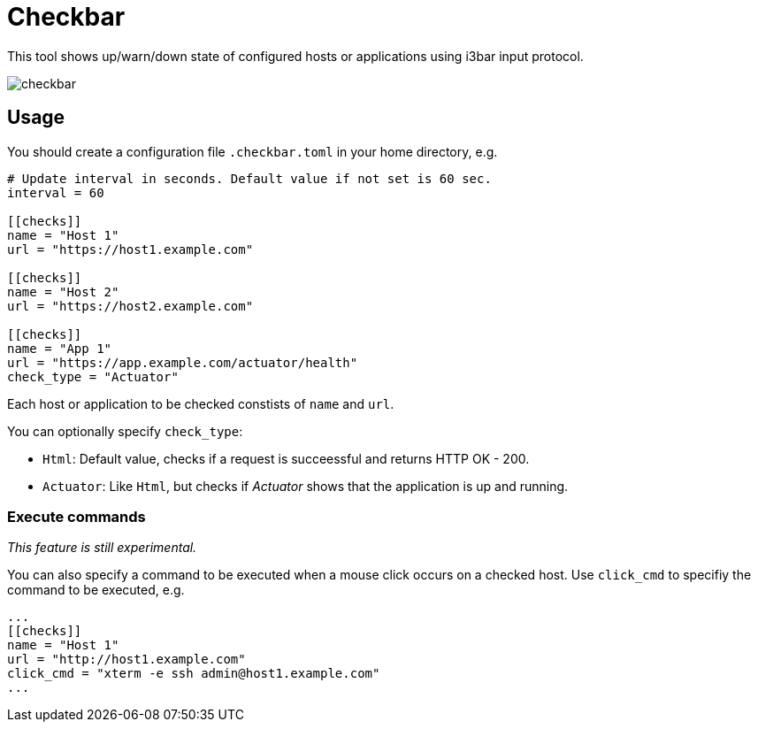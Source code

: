 = Checkbar

This tool shows up/warn/down state of configured hosts or applications using i3bar input protocol.

image::checkbar.png[]

== Usage

You should create a configuration file `.checkbar.toml` in your home directory, e.g.

----
# Update interval in seconds. Default value if not set is 60 sec.
interval = 60

[[checks]]
name = "Host 1"
url = "https://host1.example.com"

[[checks]]
name = "Host 2"
url = "https://host2.example.com"

[[checks]]
name = "App 1"
url = "https://app.example.com/actuator/health"
check_type = "Actuator"
----

Each host or application to be checked constists of `name` and `url`.

You can optionally specify `check_type`:

* `Html`: Default value, checks if a request is succeessful and returns HTTP OK - 200.
* `Actuator`: Like `Html`, but checks if _Actuator_ shows that the application is up and running.

=== Execute commands

_This feature is still experimental._

You can also specify a command to be executed when a mouse click occurs on a checked host.
Use `click_cmd` to specifiy the command to be executed, e.g.

----
...
[[checks]]
name = "Host 1"
url = "http://host1.example.com"
click_cmd = "xterm -e ssh admin@host1.example.com"
...
----
